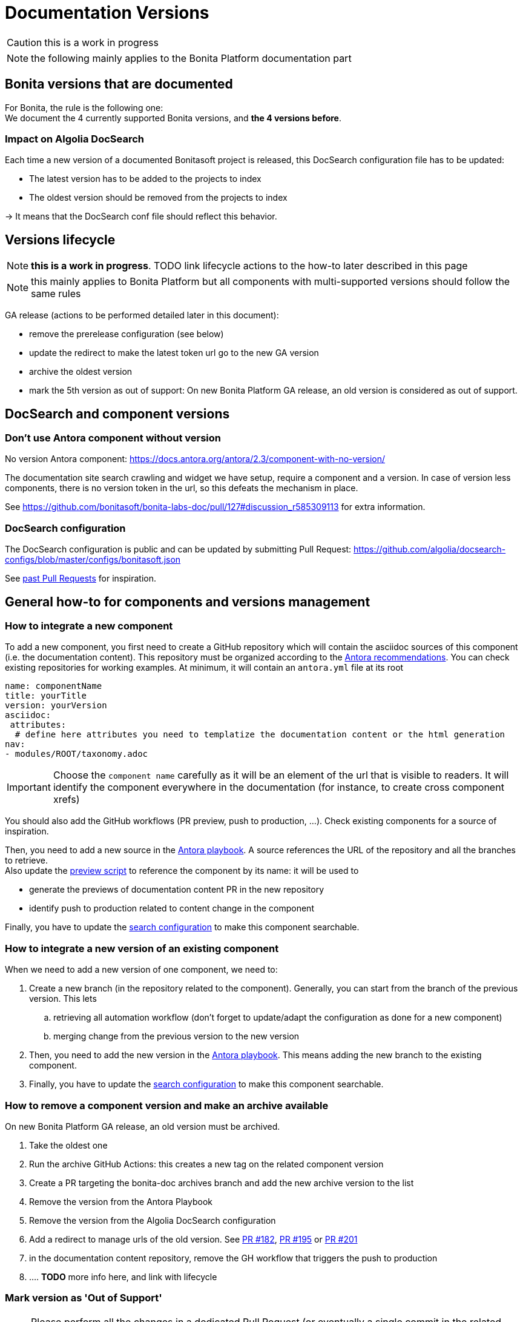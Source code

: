 = Documentation Versions
:icons: font
ifdef::env-github[]
:note-caption: :information_source:
:tip-caption: :bulb:
:important-caption: :heavy_exclamation_mark:
:caution-caption: :fire:
:warning-caption: :warning:
endif::[]

CAUTION: this is a work in progress

NOTE: the following mainly applies to the Bonita Platform documentation part

== Bonita versions that are documented

For Bonita, the rule is the following one: +
We document the 4 currently supported Bonita versions, and **the 4 versions before**. +

=== Impact on Algolia DocSearch

Each time a new version of a documented Bonitasoft project is released, this DocSearch configuration file has to be updated:

- The latest version has to be added to the projects to index
- The oldest version should be removed from the projects to index

-> It means that the DocSearch conf file should reflect this behavior.


== Versions lifecycle

NOTE: *this is a work in progress*. TODO link lifecycle actions to the how-to later described in this page

NOTE: this mainly applies to Bonita Platform but all components with multi-supported versions should follow the same rules

GA release (actions to be performed detailed later in this document):

* remove the prerelease configuration (see below)
* update the redirect to make the latest token url go to the new GA version
* archive the oldest version
* mark the 5th version as out of support: On new Bonita Platform GA release, an old version is considered as out of support.

== DocSearch and component versions

=== Don't use Antora component without version

No version Antora component: https://docs.antora.org/antora/2.3/component-with-no-version/

The documentation site search crawling and widget we have setup, require a component and a version. In case of version less
components, there is no version token in the url, so this defeats the mechanism in place.

See https://github.com/bonitasoft/bonita-labs-doc/pull/127#discussion_r585309113 for extra information.


=== DocSearch configuration

The DocSearch configuration is public and can be updated by submitting Pull Request: https://github.com/algolia/docsearch-configs/blob/master/configs/bonitasoft.json

See https://github.com/algolia/docsearch-configs/pulls?q=is%3Apr+sort%3Aupdated-desc+bonitasoft[past Pull Requests] for inspiration.


== General how-to for components and versions management

=== How to integrate a new component

To add a new component, you first need to create a GitHub repository which will contain the asciidoc sources of this component
(i.e. the documentation content). This repository must be organized according to the https://docs.antora.org/antora/2.3/organize-content-files/[Antora recommendations].
You can check existing repositories for working examples.
At minimum, it will contain an `antora.yml` file at its root

[source,yml]
----
name: componentName
title: yourTitle
version: yourVersion
asciidoc:
 attributes:
  # define here attributes you need to templatize the documentation content or the html generation
nav:
- modules/ROOT/taxonomy.adoc
----

IMPORTANT: Choose the `component name` carefully as it will be an element of the url that is visible to readers. It will identify the component everywhere in the documentation (for instance, to create cross component xrefs)

You should also add the GitHub workflows (PR preview, push to production, ...). Check existing components for a source of inspiration.

Then, you need to add a new source in the https://github.com/bonitasoft/bonita-documentation-site/blob/master/antora-playbook.yml[Antora playbook].
A source references the URL of the repository and all the branches to retrieve. +
Also update the https://github.com/bonitasoft/bonita-documentation-site/blob/master/scripts/generate-content-for-preview-antora-playbook.js[preview script] to reference the component by its name: it will be used to

* generate the previews of documentation content PR in the new repository
* identify push to production related to content change in the component

Finally, you have to update the https://github.com/algolia/docsearch-configs/blob/master/configs/bonitasoft.json[search configuration]
to make this component searchable.


=== How to integrate a new version of an existing component

When we need to add a new version of one component, we need to:

. Create a new branch (in the repository related to the component). Generally, you can start from the branch of the previous version. This lets
.. retrieving all automation workflow (don't forget to update/adapt the configuration as done for a new component)
.. merging change from the previous version to the new version
. Then, you need to add the new version in the https://github.com/bonitasoft/bonita-documentation-site/blob/master/antora-playbook.yml[Antora playbook].
This means adding the new branch to the existing component.
. Finally, you have to update the https://github.com/algolia/docsearch-configs/blob/master/configs/bonitasoft.json[search configuration]
to make this component searchable.

=== How to remove a component version and make an archive available

On new Bonita Platform GA release, an old version must be archived.

. Take the oldest one
. Run the archive GitHub Actions: this creates a new tag on the related component version
. Create a PR targeting the bonita-doc archives branch and add the new archive version to the list
. Remove the version from the Antora Playbook
. Remove the version from the Algolia DocSearch configuration
. Add a redirect to manage urls of the old version. See https://github.com/bonitasoft/bonita-documentation-site/pull/182[PR #182],
https://github.com/bonitasoft/bonita-documentation-site/pull/195[PR #195] or https://github.com/bonitasoft/bonita-documentation-site/pull/201[PR #201]
. in the documentation content repository, remove the GH workflow that triggers the push to production
. .... *TODO* more info here, and link with lifecycle


=== Mark version as 'Out of Support'

NOTE: Please perform all the changes in a dedicated Pull Request (or eventually a single commit in the related branch) for consistency.


Edit the related antora.yml file of the component version, and make the pages non-editable

[source,yml]
----
name: componentName
...
asciidoc:
  attributes:
    # remove the 'Edit this Page' link in all pages
    page-editable: false
    # display a dedicated banner to warn the reader about the out-of-support state
    page-out-of-support: true
----

In the related branch, remove the whole `.github` folder. We don't accept contribution for this version. So remove workflows and the PR template.

As an example, you can check what was done for

* Bonita 7.9: https://github.com/bonitasoft/bonita-doc/commit/7788fcdbc1faff52aa7973a0514c0b707399b963[commit 7788fcd]
* Bonita 7.10: https://github.com/bonitasoft/bonita-doc/pull/1909[PR #1909]

[WARNING]
====
Don't forget to update `../src/propagate_doc_upwards.sh`.

More details <<update-merge-doc-upwards, here>>
====


=== Mark version as 'Next-release'

Edit the related antora.yml file of the component version, make the content not searchable, and adding an information message.

[source,yml]
----
name: componentName
# TODO: When we are in beta release, put version: theRealVersion
version: 1
# TODO: remove this line when we are in beta phase
display_version: 2022.1-alpha
# TODO when integrating this version to the documentation, update push-content.yml and replace alpha by beta
prerelease: alpha
...
asciidoc:
  attributes:
    # Adding an info message on the top of any pages
    page-next-release: true
    # remove search bar for this version (Because the content of next-release is not indexing by Algolia)
    page-hide-search-bar: true
----


=== Pre-release versions

apply to beta and RC versions

See https://docs.antora.org/antora/2.3/component-prerelease/ to know how to

* mark a prerelease version
* display beta/rc additionnal information in the version
* impact on default version and version ordering


=== Propagate documentation upwards

An action is available (and is triggered each night) to propagate documentation changes upwards to avoid you to update all branches.

Example: _We want to merge branches 2021.1 into 2021.2, 2021.2 into 2022.1 ..._

To do it, run `Propagate documentation content upwards` action.

[NOTE]
====
* If an error occurs during the propagation, a Slack notification is sending to a channel
* The most common root cause is some conflict to manage manually
====


[[update-merge-doc-upwards]]
==== Update script when adding or removing a version

In `scripts/propagate_doc_upwards.sh`, adapt the `main code` section according to your needs.

```
merge 2021.1 2022.2
        means
Propagate changes from 2021.1 branches to 2022.2
```
